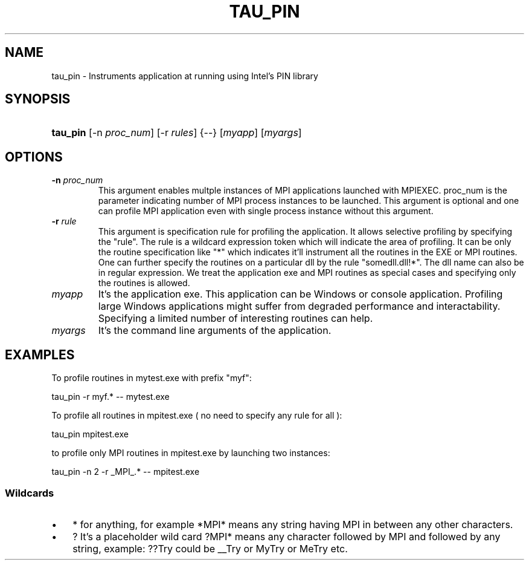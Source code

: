 .\" ** You probably do not want to edit this file directly **
.\" It was generated using the DocBook XSL Stylesheets (version 1.69.1).
.\" Instead of manually editing it, you probably should edit the DocBook XML
.\" source for it and then use the DocBook XSL Stylesheets to regenerate it.
.TH "TAU_PIN" "1" "11/13/2008" "" "Tools"
.\" disable hyphenation
.nh
.\" disable justification (adjust text to left margin only)
.ad l
.SH "NAME"
tau_pin \- Instruments application at running using Intel's PIN library
.SH "SYNOPSIS"
.HP 8
\fBtau_pin\fR [\-n\ \fIproc_num\fR] [\-r\ \fIrules\fR] {\-\-} [\fImyapp\fR] [\fImyargs\fR]
.SH "OPTIONS"
.TP
\fB\-n\fR \fIproc_num\fR
This argument enables multple instances of MPI applications launched with MPIEXEC. proc_num is the parameter indicating number of MPI process instances to be launched. This argument is optional and one can profile MPI application even with single process instance without this argument.
.TP
\fB\-r\fR \fIrule\fR
This argument is specification rule for profiling the application. It allows selective profiling by specifying the "rule". The rule is a wildcard expression token which will indicate the area of profiling. It can be only the routine specification like "*" which indicates it'll instrument all the routines in the EXE or MPI routines. One can further specify the routines on a particular dll by the rule "somedll.dll!*". The dll name can also be in regular expression. We treat the application exe and MPI routines as special cases and specifying only the routines is allowed.
.TP
\fImyapp\fR
It's the application exe. This application can be Windows or console application. Profiling large Windows applications might suffer from degraded performance and interactability. Specifying a limited number of interesting routines can help.
.TP
\fImyargs\fR
It's the command line arguments of the application.
.SH "EXAMPLES"
.PP
To profile routines in mytest.exe with prefix "myf":
.sp
.nf
tau_pin \-r myf.*  \-\- mytest.exe
.fi
.sp
.PP
To profile all routines in mpitest.exe ( no need to specify any rule for all ):
.sp
.nf
tau_pin  mpitest.exe
.fi
.sp
.PP
to profile only MPI routines in mpitest.exe by launching two instances:
.sp
.nf
tau_pin \-n 2 \-r _MPI_.* \-\- mpitest.exe
.fi
.sp
.SS "Wildcards"
.TP 3
\(bu
*
for anything, for example *MPI* means any string having MPI in between any other characters.
.TP
\(bu
?
It's a placeholder wild card ?MPI* means any character followed by MPI and followed by any string, example:
??Try
could be
__Try
or
MyTry
or
MeTry
etc.
